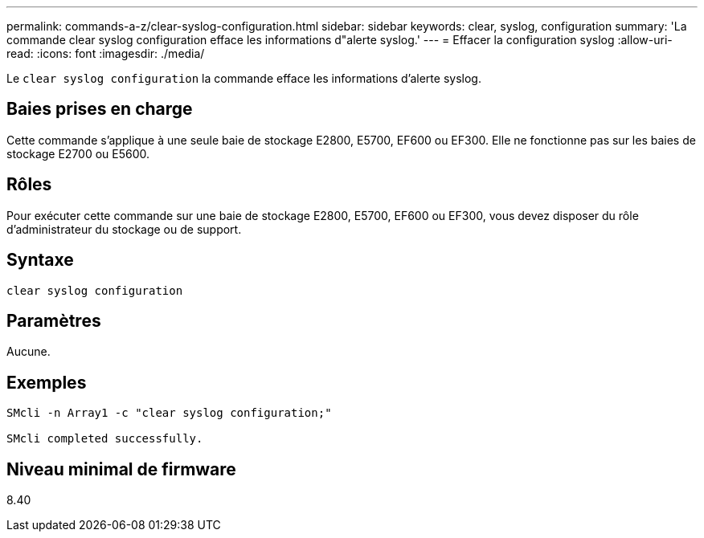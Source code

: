 ---
permalink: commands-a-z/clear-syslog-configuration.html 
sidebar: sidebar 
keywords: clear, syslog, configuration 
summary: 'La commande clear syslog configuration efface les informations d"alerte syslog.' 
---
= Effacer la configuration syslog
:allow-uri-read: 
:icons: font
:imagesdir: ./media/


[role="lead"]
Le `clear syslog configuration` la commande efface les informations d'alerte syslog.



== Baies prises en charge

Cette commande s'applique à une seule baie de stockage E2800, E5700, EF600 ou EF300. Elle ne fonctionne pas sur les baies de stockage E2700 ou E5600.



== Rôles

Pour exécuter cette commande sur une baie de stockage E2800, E5700, EF600 ou EF300, vous devez disposer du rôle d'administrateur du stockage ou de support.



== Syntaxe

[listing]
----

clear syslog configuration
----


== Paramètres

Aucune.



== Exemples

[listing]
----

SMcli -n Array1 -c "clear syslog configuration;"

SMcli completed successfully.
----


== Niveau minimal de firmware

8.40
